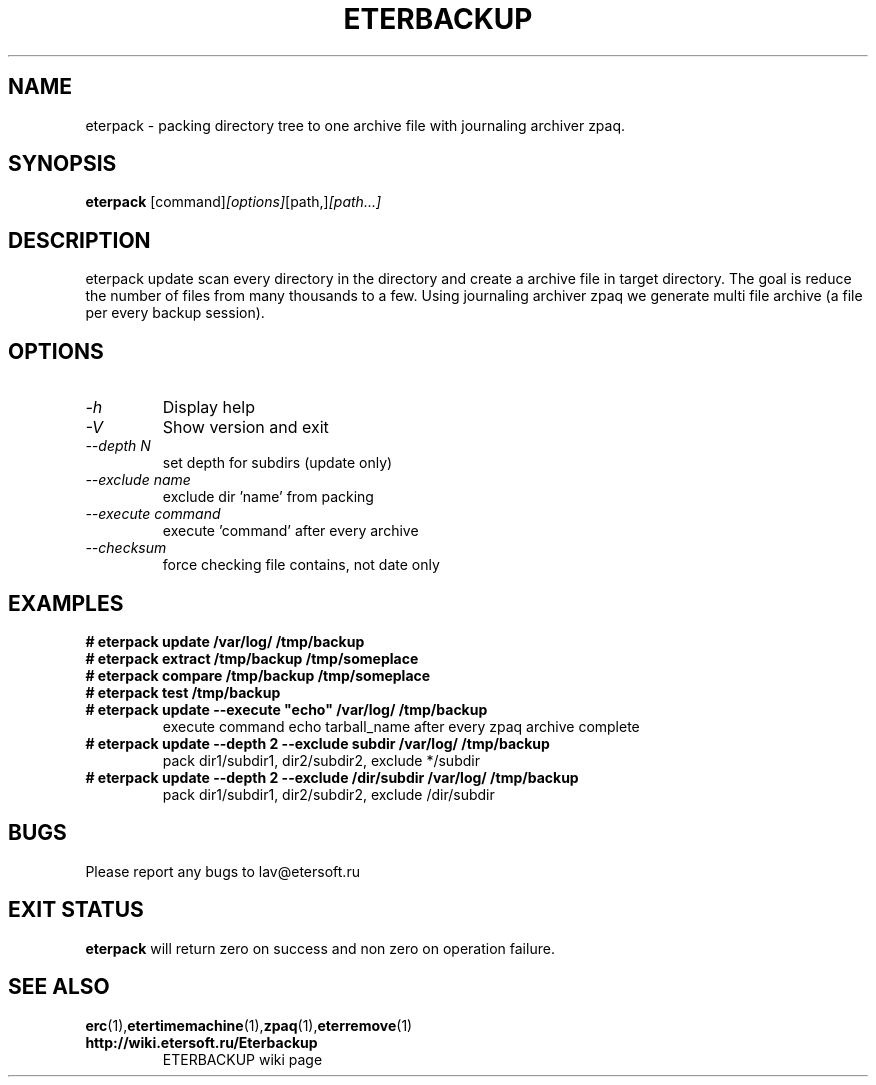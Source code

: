 '\" t
.\"
.\" Author: Vitaly Lipatov
.\"
.\" This file has been put into the public domain.
.\" You can do whatever you want with this file.
.\"
.TH ETERBACKUP "August 2015" "Version 0.3"

.SH NAME
eterpack \- packing directory tree to one archive file with journaling archiver zpaq.
.SH SYNOPSIS
.B eterpack
.RI [command] [options] [path,] [path...]
.PP
.br
.SH DESCRIPTION
.BI
eterpack update scan every directory in the directory and create a archive file in target directory.
The goal is reduce the number of files from many thousands to a few.
Using journaling archiver zpaq we generate multi file archive (a file per every backup session).

.SH OPTIONS
.TP
.I -h
Display help
.TP
.I -V
Show version and exit
.TP
.I --depth N
set depth for subdirs (update only)
.TP
.I --exclude name
exclude dir 'name' from packing
.TP
.I --execute command
execute 'command' after every archive
.TP
.I --checksum
force checking file contains, not date only

.SH EXAMPLES
.TP
.B
# eterpack update /var/log/ /tmp/backup
.TP
.B
# eterpack extract /tmp/backup /tmp/someplace
.TP
.B
# eterpack compare /tmp/backup /tmp/someplace
.TP
.B
# eterpack test /tmp/backup
.TP
.B
# eterpack update --execute "echo" /var/log/ /tmp/backup
execute command echo tarball_name after every zpaq archive complete
.TP
.B
# eterpack update --depth 2 --exclude subdir /var/log/ /tmp/backup
pack dir1/subdir1, dir2/subdir2, exclude */subdir
.TP
.B
# eterpack update --depth 2 --exclude /dir/subdir /var/log/ /tmp/backup
pack dir1/subdir1, dir2/subdir2, exclude /dir/subdir

.SH BUGS
Please report any bugs to lav@etersoft.ru
.SH EXIT STATUS
.B eterpack
will return zero on success and non zero on operation failure.
.SH SEE ALSO
.BR erc (1), etertimemachine (1), zpaq (1), eterremove (1)
.TP
.B http://wiki.etersoft.ru/Eterbackup
ETERBACKUP wiki page
